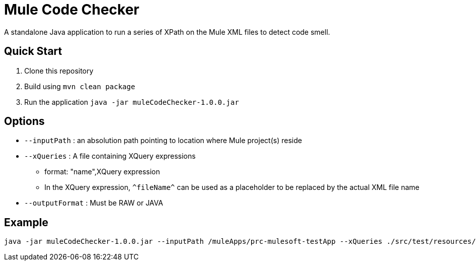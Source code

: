= Mule Code Checker

A standalone Java application to run a series of XPath on the Mule XML files to detect code smell.

== Quick Start

. Clone this repository
. Build using `mvn clean package`
. Run the application `java -jar muleCodeChecker-1.0.0.jar`

== Options
* `--inputPath` : an absolution path pointing to location where Mule project(s) reside
* `--xQueries` : A file containing XQuery expressions
** format: "name",XQuery expression
** In the XQuery expression, `\^fileName^` can be used as a placeholder to be replaced by the actual XML file name
* `--outputFormat` : Must be RAW or JAVA

== Example
 java -jar muleCodeChecker-1.0.0.jar --inputPath /muleApps/prc-mulesoft-testApp --xQueries ./src/test/resources/testXQueries.txt --outputFormat RAW
